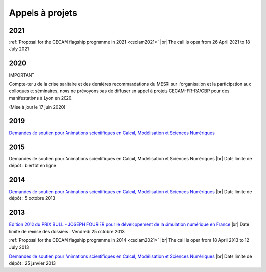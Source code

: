 Appels à projets
================

.. |br| raw:: html

   <br>

2021
----

:ref:`Proposal for the CECAM flagship programme in 2021 <ceclam2021>` |br|
The call is open from 26 April 2021 to 18 July 2021

2020
----

IMPORTANT 

Compte-tenu de la crise sanitaire et des dernières recommandations du MESRI sur l'organisation et la participation aux colloques et séminaires, nous ne prévoyons pas de diffuser un appel à projets CECAM-FR-RA/CBP pour des manifestations à Lyon en 2020.

(Mise à jour le 17 juin 2020)

2019
----

`Demandes de soutien pour Animations scientifiques en Calcul, Modélisation et Sciences Numériques <#>`_

2015
----

Demandes de soutien pour Animations scientifiques en Calcul, Modélisation et Sciences Numériques |br|
Date limite de dépôt : bientôt en ligne

2014
----

`Demandes de soutien pour Animations scientifiques en Calcul, Modélisation et Sciences Numériques <#>`_ |br|
Date limite de dépôt : 5 octobre 2013

2013
----

`Edition 2013 du PRIX BULL – JOSEPH FOURIER pour le développement de la simulation numérique en France <Appels/PrixBull.html>`_ |br|
Date limite de remise des dossiers : Vendredi 25 octobre 2013

:ref:`Proposal for the CECAM flagship programme in 2014 <ceclam2021>` |br|
The call is open from 18 April 2013 to 12 July 2013

`Demandes de soutien pour Animations scientifiques en Calcul, Modélisation et Sciences Numériques <#>`_ |br|
Date limite de dépôt : 25 janvier 2013